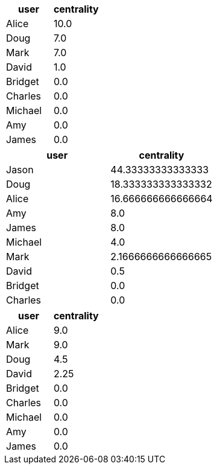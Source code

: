 // tag::neo4j-results[]
[options=header]
|===
| user      | centrality
| Alice   | 10.0
| Doug    | 7.0
| Mark    | 7.0
| David   | 1.0
| Bridget | 0.0
| Charles | 0.0
| Michael | 0.0
| Amy     | 0.0
| James   | 0.0
|===
// end::neo4j-results[]

// tag::neo4j-local-bridge-results[]
[options=header]
|===
| user      | centrality
| Jason   | 44.33333333333333
| Doug    | 18.333333333333332
| Alice   | 16.666666666666664
| Amy     | 8.0
| James   | 8.0
| Michael | 4.0
| Mark    | 2.1666666666666665
| David   | 0.5
| Bridget | 0.0
| Charles | 0.0
|===
// end::neo4j-local-bridge-results[]

// tag::neo4j-results-approx[]
[options=header]
|===
| user      | centrality
| Alice   | 9.0
| Mark    | 9.0
| Doug    | 4.5
| David   | 2.25
| Bridget | 0.0
| Charles | 0.0
| Michael | 0.0
| Amy     | 0.0
| James   | 0.0
|===
// end::neo4j-results-approx[]
